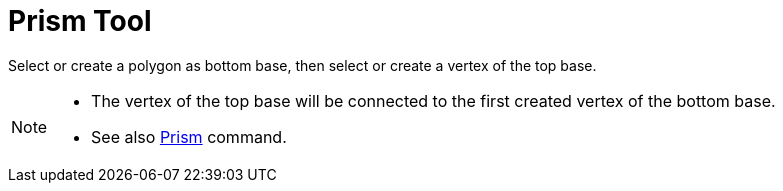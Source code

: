 = Prism Tool
:page-en: tools/Prism
ifdef::env-github[:imagesdir: /en/modules/ROOT/assets/images]

Select or create a polygon as bottom base, then select or create a vertex of the top base.

[NOTE]
====

* The vertex of the top base will be connected to the first created vertex of the bottom base.
* See also xref:/commands/Prism.adoc[Prism] command.

====
